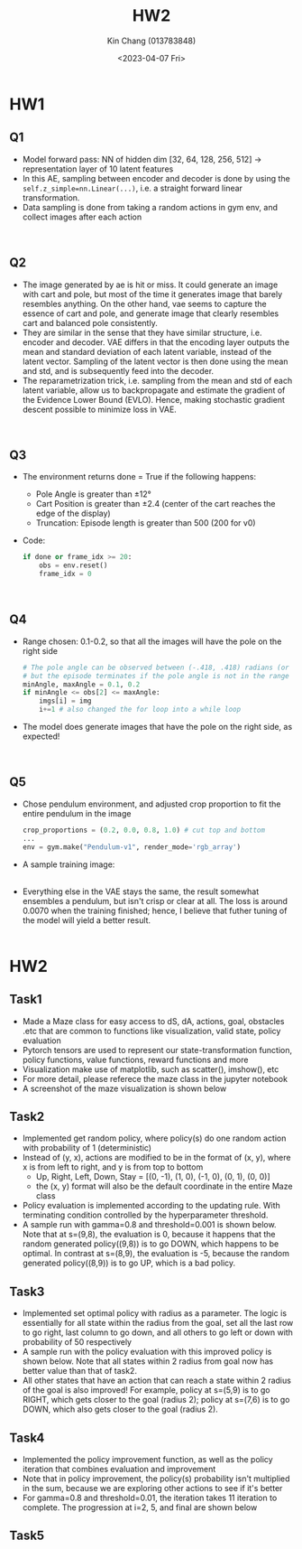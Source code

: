 #+TITLE: HW2
#+AUTHOR: Kin Chang (013783848)
#+DATE: <2023-04-07 Fri>
#+EMAIL: kinwo.chang@sjsu.edu
#+EXPORT_FILE_NAME: HW2
#+OPTIONS: toc:nil
#+OPTIONS: num:nil
#+OPTIONS: \n:t
#+ATTR_ASCII: :width 1000
#+LATEX_HEADER: \usepackage[a3paper,landscape]{geometry}

* HW1
** Q1
- Model forward pass: NN of hidden dim [32, 64, 128, 256, 512] -> representation layer of 10 latent features
- In this AE, sampling between encoder and decoder is done by using the ~self.z_simple=nn.Linear(...)~, i.e. a straight forward linear transformation.
- Data sampling is done from taking a random actions in gym env, and collect images after each action
[[./hw1/1-1.png]]
[[./hw1/1-2.png]]
** Q2
- The image generated by ae is hit or miss. It could generate an image with cart and pole, but most of the time it generates image that barely resembles anything. On the other hand, vae seems to capture the essence of cart and pole, and generate image that clearly resembles cart and balanced pole consistently.
- They are similar in the sense that they have similar structure, i.e. encoder and decoder. VAE differs in that the encoding layer outputs the mean and standard deviation of each latent variable, instead of the latent vector. Sampling of the latent vector is then done using the mean and std, and is subsequently feed into the decoder.
- The reparametrization trick, i.e. sampling from the mean and std of each latent variable, allow us to backpropagate and estimate the gradient of the Evidence Lower Bound (EVLO). Hence, making stochastic gradient descent possible to minimize loss in VAE.
[[./hw1/2-1.png]]
[[./hw1/2-2.png]]
** Q3
- The environment returns done = True if the following happens:
    + Pole Angle is greater than ±12°
    + Cart Position is greater than ±2.4 (center of the cart reaches the edge of the display)
    + Truncation: Episode length is greater than 500 (200 for v0)
- Code:
  #+begin_src python
if done or frame_idx >= 20:
    obs = env.reset()
    frame_idx = 0
  #+end_src
[[./hw1/3-1.png]]
[[./hw1/3-2.png]]
** Q4
- Range chosen: 0.1-0.2, so that all the images will have the pole on the right side
  #+begin_src python
# The pole angle can be observed between (-.418, .418) radians (or ±24°),
# but the episode terminates if the pole angle is not in the range (-.2095, .2095) (or ±12°)
minAngle, maxAngle = 0.1, 0.2
if minAngle <= obs[2] <= maxAngle:
    imgs[i] = img
    i+=1 # also changed the for loop into a while loop
  #+end_src
- The model does generate images that have the pole on the right side, as expected!
[[./hw1/4-1.png]]
[[./hw1/4-2.png]]
** Q5
- Chose pendulum environment, and adjusted crop proportion to fit the entire pendulum in the image
  #+begin_src python
crop_proportions = (0.2, 0.0, 0.8, 1.0) # cut top and bottom
...
env = gym.make("Pendulum-v1", render_mode='rgb_array')
  #+end_src
- A sample training image:
  [[./hw1/5-3.png]]
- Everything else in the VAE stays the same, the result somewhat ensembles a pendulum, but isn't crisp or clear at all. The loss is around 0.0070 when the training finished; hence, I believe that futher tuning of the model will yield a better result.
  [[./hw1/5-1.png]]
  [[./hw1/5-2.png]]


* HW2
** Task1
- Made a Maze class for easy access to dS, dA, actions, goal, obstacles .etc that are common to functions like visualization, valid state, policy evaluation
- Pytorch tensors are used to represent our state-transformation function, policy functions, value functions, reward functions and more
- Visualization make use of matplotlib, such as scatter(), imshow(), etc
- For more detail, please referece the maze class in the jupyter notebook
- A screenshot of the maze visualization is shown below
#+ATTR_LATEX: :width 0.8\textwidth :placement {r}{0.8\textwidth}
[[./hw2/t1.png]]
** Task2
- Implemented get random policy, where policy(s) do one random action with probability of 1 (deterministic)
- Instead of (y, x), actions are modified to be in the format of (x, y), where x is from left to right, and y is from top to bottom
  + Up, Right, Left, Down, Stay = [(0, -1), (1, 0), (-1, 0), (0, 1), (0, 0)]
  + the (x, y) format will also be the default coordinate in the entire Maze class
- Policy evaluation is implemented according to the updating rule. With terminating condition controlled by the hyperparameter threshold.
- A sample run with gamma=0.8 and threshold=0.001 is shown below. Note that at s=(9,8), the evaluation is 0, because it happens that the random generated policy((9,8)) is to go DOWN, which happens to be optimal. In contrast at s=(8,9), the evaluation is -5, because the random generated policy((8,9)) is to go UP, which is a bad policy.
#+ATTR_LATEX: :width 0.8\textwidth :placement {r}{0.8\textwidth}
[[./hw2/t2.png]]
** Task3
- Implemented set optimal policy with radius as a parameter. The logic is essentially for all state within the radius from the goal, set all the last row to go right, last column to go down, and all others to go left or down with probability of 50 respectively
- A sample run with the policy evaluation with this improved policy is shown below. Note that all states within 2 radius from goal now has better value than that of task2.
- All other states that have an action that can reach a state within 2 radius of the goal is also improved! For example, policy at s=(5,9) is to go RIGHT, which gets closer to the goal (radius 2); policy at s=(7,6) is to go DOWN, which also gets closer to the goal (radius 2).
#+ATTR_LATEX: :width 0.7\textwidth :placement {r}{0.8\textwidth}
[[./hw2/t3.png]]
** Task4
- Implemented the policy improvement function, as well as the policy iteration that combines evaluation and improvement
- Note that in policy improvement, the policy(s) probability isn't multiplied in the sum, because we are exploring other actions to see if it's better
- For gamma=0.8 and threshold=0.01, the iteration takes 11 iteration to complete. The progression at i=2, 5, and final are shown below
#+ATTR_LATEX: :width 1 \textwidth :placement {r}{0.8\textwidth}
[[./hw2/t4-2.jpg]]
#+ATTR_LATEX: :width 1 \textwidth :placement {r}{0.8\textwidth}
[[./hw2/t4-5.jpg]]
#+ATTR_LATEX: :width 1 \textwidth :placement {r}{0.8\textwidth}
[[./hw2/t4-10.jpg]]
** Task5
